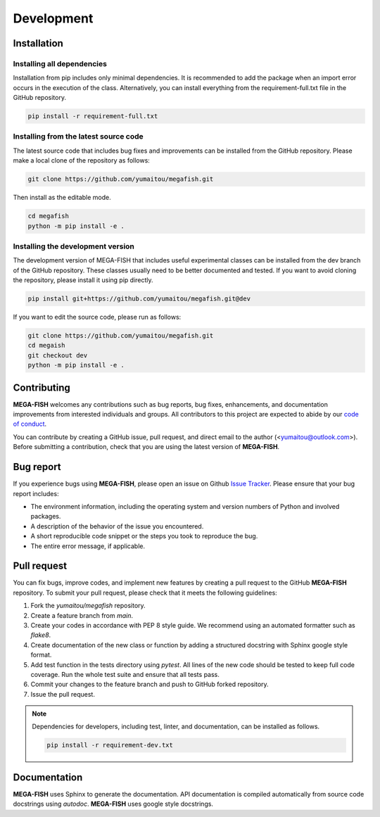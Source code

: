 ================
Development
================


  .. _detailed-installation:

Installation
======================

Installing all dependencies
--------------------------------
Installation from pip includes only minimal dependencies. It is recommended to
add the package when an import error occurs in the execution of the class.
Alternatively, you can install everything from the requirement-full.txt file
in the GitHub repository.

.. code-block:: bash

    pip install -r requirement-full.txt

Installing from the latest source code
----------------------------------------
The latest source code that includes bug fixes and improvements can be
installed from the GitHub repository. Please make a local clone of the repository as follows:

.. code-block:: bash

    git clone https://github.com/yumaitou/megafish.git

Then install as the editable mode.

.. code-block:: bash

    cd megafish
    python -m pip install -e .

Installing the development version
----------------------------------------
The development version of MEGA-FISH that includes useful experimental classes can be
installed from the dev branch of the GitHub repository. These classes usually need
to be better documented and tested. If you want to avoid cloning the repository,
please install it using pip directly.

.. code-block:: bash

    pip install git+https://github.com/yumaitou/megafish.git@dev

If you want to edit the source code, please run as follows:

.. code-block:: bash

    git clone https://github.com/yumaitou/megafish.git
    cd megaish
    git checkout dev
    python -m pip install -e .


Contributing
================
**MEGA-FISH** welcomes any contributions such as bug reports, bug fixes, 
enhancements, and documentation improvements from interested individuals and 
groups. All contributors to this project are expected to abide by our 
`code of conduct <https://github.com/yumaitou/megafish/CODE_OF_CONDUCT.md>`_.

You can contribute by creating a GitHub issue, pull request, and direct email 
to the author (<yumaitou@outlook.com>). Before submitting a contribution, 
check that you are using the latest version of **MEGA-FISH**.

Bug report
================================
If you experience bugs using **MEGA-FISH**, please open an issue on 
Github `Issue Tracker <https://github.com/yumaitou/megafish/issue>`_. 
Please ensure that your bug report includes:

* The environment information, including the operating system and version numbers of Python and involved packages.
* A description of the behavior of the issue you encountered.
* A short reproducible code snippet or the steps you took to reproduce the bug.
* The entire error message, if applicable.

Pull request
========================
You can fix bugs, improve codes, and implement new features by creating a pull request to the GitHub **MEGA-FISH** repository. To submit your pull request, please check that it meets the following guidelines:

1. Fork the `yumaitou/megafish` repository.
2. Create a feature branch from `main`.
3. Create your codes in accordance with PEP 8 style guide. We recommend using an automated formatter such as `flake8`.
4. Create documentation of the new class or function by adding a structured docstring with Sphinx google style format.
5. Add test function in the tests directory using `pytest`. All lines of the new code should be tested to keep full code coverage. Run the whole test suite and ensure that all tests pass.
6. Commit your changes to the feature branch and push to GitHub forked repository.
7. Issue the pull request.

.. note:: 

  Dependencies for developers, including test, linter, and documentation, can be
  installed as follows.

  .. code-block:: bash

      pip install -r requirement-dev.txt

Documentation
========================
**MEGA-FISH** uses Sphinx to generate the documentation.
API documentation is compiled automatically from source code docstrings using 
`autodoc`. **MEGA-FISH** uses google style docstrings.